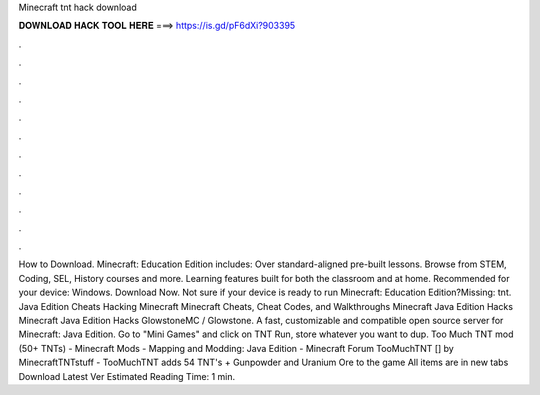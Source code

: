 Minecraft tnt hack download

𝐃𝐎𝐖𝐍𝐋𝐎𝐀𝐃 𝐇𝐀𝐂𝐊 𝐓𝐎𝐎𝐋 𝐇𝐄𝐑𝐄 ===> https://is.gd/pF6dXi?903395

.

.

.

.

.

.

.

.

.

.

.

.

How to Download. Minecraft: Education Edition includes: Over standard-aligned pre-built lessons. Browse from STEM, Coding, SEL, History courses and more. Learning features built for both the classroom and at home. Recommended for your device: Windows. Download Now. Not sure if your device is ready to run Minecraft: Education Edition?Missing: tnt. Java Edition Cheats Hacking Minecraft Minecraft Cheats, Cheat Codes, and Walkthroughs Minecraft Java Edition Hacks Minecraft Java Edition Hacks GlowstoneMC / Glowstone. A fast, customizable and compatible open source server for Minecraft: Java Edition. Go to "Mini Games" and click on TNT Run, store whatever you want to dup. Too Much TNT mod (50+ TNTs) - Minecraft Mods - Mapping and Modding: Java Edition - Minecraft Forum TooMuchTNT [] by MinecraftTNTstuff - TooMuchTNT adds 54 TNT's + Gunpowder and Uranium Ore to the game All items are in new tabs Download Latest Ver Estimated Reading Time: 1 min.